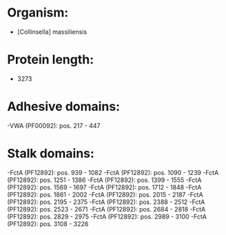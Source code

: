 * Organism:
- [Collinsella] massiliensis
* Protein length:
- 3273
* Adhesive domains:
-VWA (PF00092): pos. 217 - 447
* Stalk domains:
-FctA (PF12892): pos. 939 - 1082
-FctA (PF12892): pos. 1090 - 1239
-FctA (PF12892): pos. 1251 - 1386
-FctA (PF12892): pos. 1399 - 1555
-FctA (PF12892): pos. 1569 - 1697
-FctA (PF12892): pos. 1712 - 1848
-FctA (PF12892): pos. 1861 - 2002
-FctA (PF12892): pos. 2015 - 2187
-FctA (PF12892): pos. 2195 - 2375
-FctA (PF12892): pos. 2388 - 2512
-FctA (PF12892): pos. 2523 - 2671
-FctA (PF12892): pos. 2684 - 2818
-FctA (PF12892): pos. 2829 - 2975
-FctA (PF12892): pos. 2989 - 3100
-FctA (PF12892): pos. 3108 - 3226

